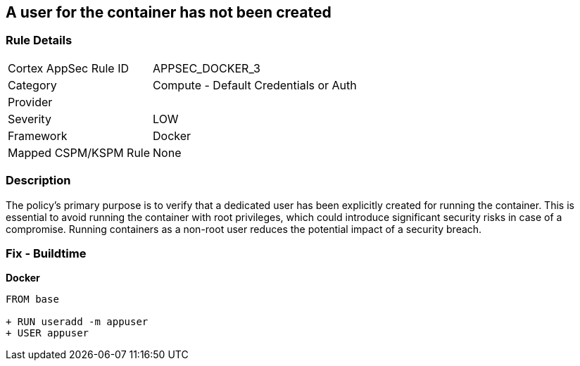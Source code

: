 == A user for the container has not been created


=== Rule Details

[cols="1,2"]
|===
|Cortex AppSec Rule ID |APPSEC_DOCKER_3
|Category |Compute - Default Credentials or Auth
|Provider |
|Severity |LOW
|Framework |Docker
|Mapped CSPM/KSPM Rule |None
|===


=== Description 


The policy's primary purpose is to verify that a dedicated user has been explicitly created for running the container. This is essential to avoid running the container with root privileges, which could introduce significant security risks in case of a compromise. Running containers as a non-root user reduces the potential impact of a security breach.

=== Fix - Buildtime


*Docker* 



[source,dockerfile]
----
FROM base

+ RUN useradd -m appuser
+ USER appuser
----

